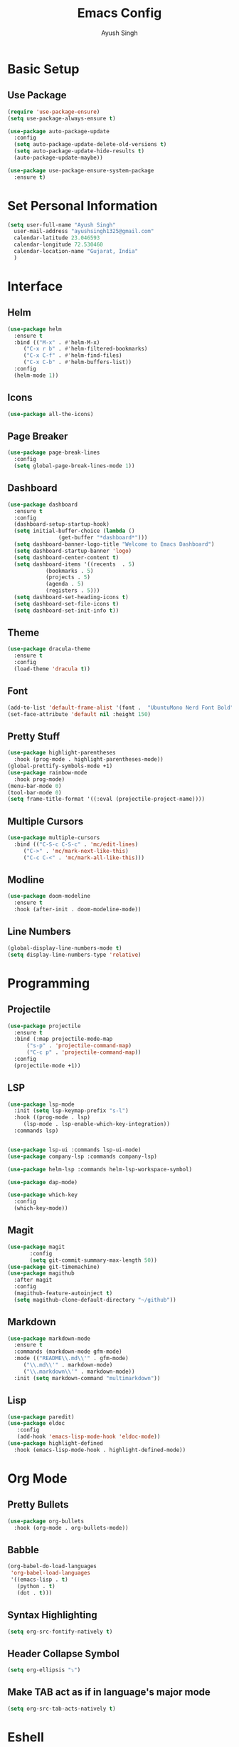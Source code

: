 #+TITLE: Emacs Config
#+AUTHOR: Ayush Singh
#+EMAIL: ayushsingh1325@gmail.com

* Basic Setup
** Use Package
#+BEGIN_SRC emacs-lisp
  (require 'use-package-ensure)
  (setq use-package-always-ensure t)

  (use-package auto-package-update
    :config
    (setq auto-package-update-delete-old-versions t)
    (setq auto-package-update-hide-results t)
    (auto-package-update-maybe))

  (use-package use-package-ensure-system-package
    :ensure t)
#+END_SRC

* Set Personal Information
#+BEGIN_SRC emacs-lisp
  (setq user-full-name "Ayush Singh"
	user-mail-address "ayushsingh1325@gmail.com"
	calendar-latitude 23.046593
	calendar-longitude 72.530460
	calendar-location-name "Gujarat, India"
	)
#+END_SRC

* Interface
** Helm
#+BEGIN_SRC emacs-lisp
  (use-package helm
    :ensure t
    :bind (("M-x" . #'helm-M-x)
	   ("C-x r b" . #'helm-filtered-bookmarks)
	   ("C-x C-f" . #'helm-find-files)
	   ("C-x C-b" . #'helm-buffers-list))
    :config
    (helm-mode 1))
#+END_SRC
** Icons
#+BEGIN_SRC emacs-lisp
  (use-package all-the-icons)
#+END_SRC
** Page Breaker
#+BEGIN_SRC emacs-lisp
  (use-package page-break-lines
    :config
    (setq global-page-break-lines-mode 1))
#+END_SRC
** Dashboard
#+BEGIN_SRC emacs-lisp
  (use-package dashboard
    :ensure t
    :config
    (dashboard-setup-startup-hook)
    (setq initial-buffer-choice (lambda ()
				  (get-buffer "*dashboard*")))
    (setq dashboard-banner-logo-title "Welcome to Emacs Dashboard")
    (setq dashboard-startup-banner 'logo)
    (setq dashboard-center-content t)
    (setq dashboard-items '((recents  . 5)
			  (bookmarks . 5)
			  (projects . 5)
			  (agenda . 5)
			  (registers . 5)))
    (setq dashboard-set-heading-icons t)
    (setq dashboard-set-file-icons t)
    (setq dashboard-set-init-info t))
#+END_SRC
** Theme
#+BEGIN_SRC emacs-lisp
  (use-package dracula-theme
    :ensure t
    :config
    (load-theme 'dracula t))
#+END_SRC
** Font
#+BEGIN_SRC emacs-lisp
  (add-to-list 'default-frame-alist '(font .  "UbuntuMono Nerd Font Bold" ))
  (set-face-attribute 'default nil :height 150)
#+END_SRC
** Pretty Stuff
#+BEGIN_SRC emacs-lisp
  (use-package highlight-parentheses
    :hook (prog-mode . highlight-parentheses-mode))
  (global-prettify-symbols-mode +1)
  (use-package rainbow-mode
    :hook prog-mode)
  (menu-bar-mode 0)
  (tool-bar-mode 0)
  (setq frame-title-format '((:eval (projectile-project-name))))
#+END_SRC
** Multiple Cursors
#+BEGIN_SRC emacs-lisp
  (use-package multiple-cursors
    :bind (("C-S-c C-S-c" . 'mc/edit-lines)
	   ("C->" . 'mc/mark-next-like-this)
	   ("C-c C-<" . 'mc/mark-all-like-this)))
#+END_SRC
** Modline
#+BEGIN_SRC emacs-lisp
  (use-package doom-modeline
	:ensure t
	:hook (after-init . doom-modeline-mode))
#+END_SRC
** Line Numbers
#+BEGIN_SRC emacs-lisp
  (global-display-line-numbers-mode t)
  (setq display-line-numbers-type 'relative)
#+END_SRC

* Programming
** Projectile
#+BEGIN_SRC emacs-lisp
  (use-package projectile
    :ensure t
    :bind (:map projectile-mode-map
		("s-p" . 'projectile-command-map)
		("C-c p" . 'projectile-command-map))
    :config
    (projectile-mode +1))
#+END_SRC

** LSP
#+BEGIN_SRC emacs-lisp
  (use-package lsp-mode
    :init (setq lsp-keymap-prefix "s-l")
    :hook ((prog-mode . lsp)
	   (lsp-mode . lsp-enable-which-key-integration))
    :commands lsp)


  (use-package lsp-ui :commands lsp-ui-mode)
  (use-package company-lsp :commands company-lsp)

  (use-package helm-lsp :commands helm-lsp-workspace-symbol)

  (use-package dap-mode)

  (use-package which-key
    :config
    (which-key-mode))
#+END_SRC
** Magit
#+BEGIN_SRC emacs-lisp
  (use-package magit
		 :config
		 (setq git-commit-summary-max-length 50))
  (use-package git-timemachine)
  (use-package magithub
    :after magit
    :config
    (magithub-feature-autoinject t)
    (setq magithub-clone-default-directory "~/github"))
#+END_SRC
** Markdown
#+BEGIN_SRC emacs-lisp
  (use-package markdown-mode
    :ensure t
    :commands (markdown-mode gfm-mode)
    :mode (("README\\.md\\'" . gfm-mode)
	   ("\\.md\\'" . markdown-mode)
	   ("\\.markdown\\'" . markdown-mode))
    :init (setq markdown-command "multimarkdown"))
#+END_SRC
** Lisp
#+BEGIN_SRC emacs-lisp
  (use-package paredit)
  (use-package eldoc
     :config
     (add-hook 'emacs-lisp-mode-hook 'eldoc-mode))
  (use-package highlight-defined
    :hook (emacs-lisp-mode-hook . highlight-defined-mode))
#+END_SRC

* Org Mode
** Pretty Bullets
#+BEGIN_SRC emacs-lisp
  (use-package org-bullets
    :hook (org-mode . org-bullets-mode))
#+END_SRC
** Babble
#+BEGIN_SRC emacs-lisp
  (org-babel-do-load-languages
   'org-babel-load-languages
   '((emacs-lisp . t)
     (python . t)
     (dot . t)))
#+END_SRC
** Syntax Highlighting
#+BEGIN_SRC emacs-lisp
  (setq org-src-fontify-natively t)
#+END_SRC
** Header Collapse Symbol
#+BEGIN_SRC emacs-lisp
  (setq org-ellipsis "⤵")
#+END_SRC
** Make TAB act as if in language's major mode
#+BEGIN_SRC emacs-lisp
  (setq org-src-tab-acts-natively t)
#+END_SRC

* Eshell
** Autosuggestion
#+BEGIN_SRC emacs-lisp
  (use-package esh-autosuggest
    :hook (eshell-mode . esh-autosuggest-mode)
    :ensure t)
#+END_SRC

* Documents
#+BEGIN_SRC emacs-lisp
  (use-package pdf-tools)
#+END_SRC

* Dired
** Copy Directories recusrsively
#+BEGIN_SRC emacs-lisp
  (setq dired-recursive-copies 'always)
#+END_SRC
** Ask before recursively deleting
#+BEGIN_SRC emacs-lisp
  (setq dired-recursive-deletes 'top)
#+END_SRC
** Perform actions asynchronously
#+BEGIN_SRC emacs-lisp
  (use-package async
    :config
    (dired-async-mode 1))
#+END_SRC
